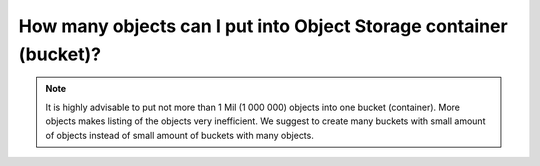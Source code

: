 How many objects can I put into Object Storage container (bucket)?
==================================================================

.. note::
  It is highly advisable to put not more than 1 Mil (1 000 000) objects into one bucket (container).
  More objects makes listing of the objects very inefficient.
  We suggest to create many buckets with small amount of objects instead of small amount of buckets with many objects.
